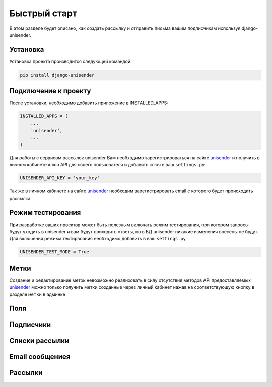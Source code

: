 Быстрый старт
========

В этом разделе будет описано, как создать рассылку и отправить письма вашим подписчикам используя django-unisender.

Установка
---------

Установка проекта производится следующей командой:

.. code-block:: python

    pip install django-unisender

Подключение к проекту
---------

После установки, необходимо добавить приложение в INSTALLED_APPS:

.. code-block:: python

    INSTALLED_APPS = (
        ...
        'unisender',
        ...
    )

Для работы с сервисом рассылок unisender Вам необходимо зарегистрироваться на сайте unisender_ и получить в личном кабинете ключ API для своего пользователя и добавить ключ в ваш ``settings.py``

.. code-block:: python

    UNISENDER_API_KEY = 'your_key'

Так же в личном кабинете на сайте unisender_ необходим зарегистрировать email с которого будет происходить рассылка

Режим тестирования
---------

При разработке ваших проектов может быть полезным включать режим тестирования, при котором запросы будут уходить в unisender и вам будут приходить ответы, но в БД unisender никакие изменения внесены не будут. Для включения режима тестирвоания необходимо добавить в ваш ``settings.py``

.. code-block:: python

    UNISENDER_TEST_MODE = True


Метки
---------
Создание и редактирование меток невозможно реализовать в силу отсутствия методов API предоставляемых unisender_ можно только получить метки созданные через личный кабинет нажав на соответствующую кнопку в разделе ``метки`` в админке

Поля
---------


Подписчики
---------


Списки рассылки
---------


Email сообщениея
---------

Рассылки
---------


.. _unisender: http://www.unisender.com

